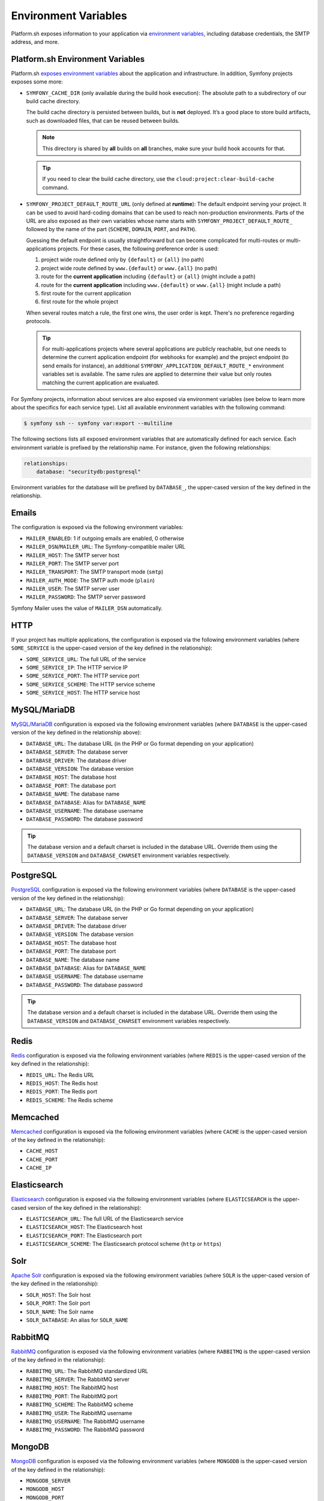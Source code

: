 Environment Variables
=====================

Platform.sh exposes information to your application via `environment variables`_, including database credentials, the SMTP address, and more.

Platform.sh Environment Variables
----------------------------------

Platform.sh `exposes environment variables`_ about the application and infrastructure. In addition, Symfony projects exposes some more:

* ``SYMFONY_CACHE_DIR`` (only available during the build hook execution): The absolute path to a subdirectory of our build cache directory.

  The build cache directory is persisted between builds, but is **not** deployed. It’s a good place to store build artifacts, such as downloaded files, that can be reused between builds.

  .. note::

     This directory is shared by **all** builds on **all** branches, make sure your build hook accounts for that.

  .. tip::

     If you need to clear the build cache directory, use the ``cloud:project:clear-build-cache`` command.

* ``SYMFONY_PROJECT_DEFAULT_ROUTE_URL`` (only defined at **runtime**): The default endpoint serving your project. It can be used to avoid hard-coding domains that can be used to reach non-production environments. Parts of the URL are also exposed as their own variables whose name starts with ``SYMFONY_PROJECT_DEFAULT_ROUTE_`` followed by the name of the part (``SCHEME``, ``DOMAIN``, ``PORT``, and ``PATH``).

  Guessing the default endpoint is usually straightforward but can become complicated for multi-routes or multi-applications projects. For these cases, the following   preference order is used:

  #. project wide route defined only by ``{default}`` or ``{all}`` (no path)
  #. project wide route defined by ``www.{default}`` or ``www.{all}`` (no path)
  #. route for the **current application** including ``{default}`` or ``{all}`` (might include a path)
  #. route for the **current application** including ``www.{default}`` or ``www.{all}`` (might include a path)
  #. first route for the current application
  #. first route for the whole project

  When several routes match a rule, the first one wins, the user order is kept. There's no preference regarding protocols.

  .. tip::

    For multi-applications projects where several applications are publicly reachable, but one needs to determine the current application endpoint (for webhooks for example) and the project endpoint (to send emails for instance), an additional ``SYMFONY_APPLICATION_DEFAULT_ROUTE_*`` environment variables set is available. The same rules are applied to determine their value but only routes matching the current application are evaluated.

For Symfony projects, information about services are also exposed via environment variables (see below to learn more about the specifics for each service type). List all available environment variables with the following command:

.. code-block:: terminal

    $ symfony ssh -- symfony var:export --multiline

The following sections lists all exposed environment variables that are automatically defined for each service. Each environment variable is prefixed by the relationship name. For instance, given the following relationships:

.. code-block:: yaml

    relationships:
        database: "securitydb:postgresql"

Environment variables for the database will be prefixed by ``DATABASE_``, the upper-cased version of the key defined in the relationship.

.. _email-env-vars:

Emails
------

The configuration is exposed via the following environment variables:

* ``MAILER_ENABLED``: 1 if outgoing emails are enabled, 0 otherwise
* ``MAILER_DSN``/``MAILER_URL``: The Symfony-compatible mailer URL
* ``MAILER_HOST``: The SMTP server host
* ``MAILER_PORT``: The SMTP server port
* ``MAILER_TRANSPORT``: The SMTP transport mode (``smtp``)
* ``MAILER_AUTH_MODE``: The SMTP auth mode (``plain``)
* ``MAILER_USER``: The SMTP server user
* ``MAILER_PASSWORD``: The SMTP server password

Symfony Mailer uses the value of ``MAILER_DSN`` automatically.

HTTP
----

If your project has multiple applications, the configuration is exposed via the following environment variables (where ``SOME_SERVICE`` is the upper-cased version of the key defined in the relationship):

* ``SOME_SERVICE_URL``: The full URL of the service
* ``SOME_SERVICE_IP``: The HTTP service IP
* ``SOME_SERVICE_PORT``: The HTTP service port
* ``SOME_SERVICE_SCHEME``: The HTTP service scheme
* ``SOME_SERVICE_HOST``: The HTTP service host

MySQL/MariaDB
-------------

`MySQL/MariaDB`_ configuration is exposed via the following environment variables (where ``DATABASE`` is the upper-cased version of the key defined in the relationship above):

* ``DATABASE_URL``: The database URL (in the PHP or Go format depending on your application)
* ``DATABASE_SERVER``: The database server
* ``DATABASE_DRIVER``: The database driver
* ``DATABASE_VERSION``: The database version
* ``DATABASE_HOST``: The database host
* ``DATABASE_PORT``: The database port
* ``DATABASE_NAME``: The database name
* ``DATABASE_DATABASE``: Alias for ``DATABASE_NAME``
* ``DATABASE_USERNAME``: The database username
* ``DATABASE_PASSWORD``: The database password

.. tip::

    The database version and a default charset is included in the database URL. Override them using the ``DATABASE_VERSION`` and ``DATABASE_CHARSET`` environment variables respectively.

PostgreSQL
----------

`PostgreSQL`_ configuration is exposed via the following environment variables (where ``DATABASE`` is the upper-cased version of the key defined in the relationship):

* ``DATABASE_URL``: The database URL (in the PHP or Go format depending on your application)
* ``DATABASE_SERVER``: The database server
* ``DATABASE_DRIVER``: The database driver
* ``DATABASE_VERSION``: The database version
* ``DATABASE_HOST``: The database host
* ``DATABASE_PORT``: The database port
* ``DATABASE_NAME``: The database name
* ``DATABASE_DATABASE``: Alias for ``DATABASE_NAME``
* ``DATABASE_USERNAME``: The database username
* ``DATABASE_PASSWORD``: The database password

.. tip::

    The database version and a default charset is included in the database URL. Override them using the ``DATABASE_VERSION`` and ``DATABASE_CHARSET`` environment variables respectively.

Redis
-----

`Redis`_ configuration is exposed via the following environment variables (where ``REDIS`` is the upper-cased version of the key defined in the relationship):

* ``REDIS_URL``: The Redis URL
* ``REDIS_HOST``: The Redis host
* ``REDIS_PORT``: The Redis port
* ``REDIS_SCHEME``: The Redis scheme

Memcached
---------

`Memcached`_ configuration is exposed via the following environment variables (where ``CACHE`` is the upper-cased version of the key defined in the relationship):

* ``CACHE_HOST``
* ``CACHE_PORT``
* ``CACHE_IP``

Elasticsearch
-------------

`Elasticsearch`_ configuration is exposed via the following environment variables (where ``ELASTICSEARCH`` is the upper-cased version of the key defined in the relationship):

* ``ELASTICSEARCH_URL``: The full URL of the Elasticsearch service
* ``ELASTICSEARCH_HOST``: The Elasticsearch host
* ``ELASTICSEARCH_PORT``: The Elasticsearch port
* ``ELASTICSEARCH_SCHEME``: The Elasticsearch protocol scheme (``http`` or ``https``)

Solr
----

`Apache Solr`_ configuration is exposed via the following environment variables (where ``SOLR`` is the upper-cased version of the key defined in the relationship):

* ``SOLR_HOST``: The Solr host
* ``SOLR_PORT``: The Solr port
* ``SOLR_NAME``: The Solr name
* ``SOLR_DATABASE``: An alias for ``SOLR_NAME``

RabbitMQ
--------

`RabbitMQ`_ configuration is exposed via the following environment variables (where ``RABBITMQ`` is the upper-cased version of the key defined in the relationship):

* ``RABBITMQ_URL``: The RabbitMQ standardized URL
* ``RABBITMQ_SERVER``: The RabbitMQ server
* ``RABBITMQ_HOST``: The RabbitMQ host
* ``RABBITMQ_PORT``: The RabbitMQ port
* ``RABBITMQ_SCHEME``: The RabbitMQ scheme
* ``RABBITMQ_USER``: The RabbitMQ username
* ``RABBITMQ_USERNAME``: The RabbitMQ username
* ``RABBITMQ_PASSWORD``: The RabbitMQ password

MongoDB
-------

`MongoDB`_ configuration is exposed via the following environment variables (where ``MONGODB`` is the upper-cased version of the key defined in the relationship):

* ``MONGODB_SERVER``
* ``MONGODB_HOST``
* ``MONGODB_PORT``
* ``MONGODB_SCHEME``
* ``MONGODB_NAME``
* ``MONGODB_DATABASE``
* ``MONGODB_USER``
* ``MONGODB_USERNAME``
* ``MONGODB_PASSWORD``

InfluxDB
--------

`InfluxDB`_ configuration is exposed via the following environment variables (where ``TIMEDB`` is the upper-cased version of the key defined in the relationship):

* ``TIMEDB_SCHEME``
* ``TIMEDB_HOST``
* ``TIMEDB_PORT``
* ``TIMEDB_IP``

Kafka
-----

`Apache Kafka`_ configuration is exposed via the following environment variables (where ``KAFKA`` is the upper-cased version of the key defined in the relationship):

* ``KAFKA_URL``
* ``KAFKA_SCHEME``
* ``KAFKA_HOST``
* ``KAFKA_PORT``
* ``KAFKA_IP``

.. _`environment variables`: https://docs.platform.sh/development/variables.html
.. _`exposes environment variables`: https://docs.platform.sh/development/variables/use-variables.html#use-platformsh-provided-variables
.. _`MySQL/MariaDB`: https://docs.platform.sh/configuration/services/mysql.html
.. _`Apache Kafka`: https://docs.platform.sh/configuration/services/kafka.html
.. _`InfluxDB`: https://docs.platform.sh/configuration/services/influxdb.html
.. _`MongoDB`: https://docs.platform.sh/configuration/services/mongodb.html
.. _`RabbitMQ`: https://docs.platform.sh/configuration/services/rabbitmq.html
.. _`Elasticsearch`: https://docs.platform.sh/configuration/services/elasticsearch.html
.. _`Apache Solr`: https://docs.platform.sh/configuration/services/solr.html
.. _`Memcached`: https://docs.platform.sh/configuration/services/memcached.html
.. _`Redis`: https://docs.platform.sh/configuration/services/redis.html
.. _`PostgreSQL`: https://docs.platform.sh/configuration/services/postgresql.html
